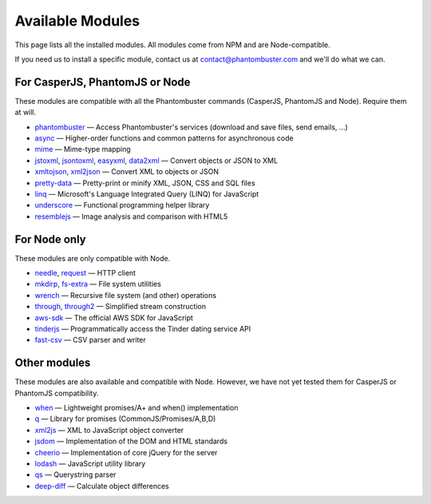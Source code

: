 Available Modules
=================

This page lists all the installed modules. All modules come from NPM and are Node-compatible.

If you need us to install a specific module, contact us at contact@phantombuster.com and we'll do what we can.

For CasperJS, PhantomJS or Node
-------------------------------

These modules are compatible with all the Phantombuster commands (CasperJS, PhantomJS and Node). Require them at will.

- `phantombuster <agent_module.html>`_ — Access Phantombuster's services (download and save files, send emails, ...)
- `async <https://www.npmjs.com/package/async>`_ — Higher-order functions and common patterns for asynchronous code
- `mime <https://www.npmjs.com/package/mime>`_ — Mime-type mapping
- `jstoxml <https://www.npmjs.com/package/jstoxml>`_, `jsontoxml <https://www.npmjs.com/package/jsontoxml>`_, `easyxml <https://www.npmjs.com/package/easyxml>`_, `data2xml <https://www.npmjs.com/package/data2xml>`_ — Convert objects or JSON to XML
- `xmltojson <https://www.npmjs.com/package/xmltojson>`_, `xml2json <https://www.npmjs.com/package/xml2json>`_ — Convert XML to objects or JSON
- `pretty-data <https://www.npmjs.com/package/pretty-data>`_ — Pretty-print or minify XML, JSON, CSS and SQL files
- `linq <https://www.npmjs.com/package/linq>`_ — Microsoft's Language Integrated Query (LINQ) for JavaScript
- `underscore <https://www.npmjs.com/package/underscore>`_ — Functional programming helper library
- `resemblejs <https://www.npmjs.com/package/resemblejs>`_ — Image analysis and comparison with HTML5

For Node only
-------------

These modules are only compatible with Node.

- `needle <https://www.npmjs.com/package/needle>`_, `request <https://www.npmjs.com/package/request>`_ — HTTP client
- `mkdirp <https://www.npmjs.com/package/mkdirp>`_, `fs-extra <https://www.npmjs.com/package/fs-extra>`_ — File system utilities
- `wrench <https://www.npmjs.com/package/wrench>`_ — Recursive file system (and other) operations
- `through <https://www.npmjs.com/package/through>`_, `through2 <https://www.npmjs.com/package/through2>`_ — Simplified stream construction
- `aws-sdk <https://www.npmjs.com/package/aws-sdk>`_ — The official AWS SDK for JavaScript
- `tinderjs <https://www.npmjs.com/package/tinderjs>`_ — Programmatically access the Tinder dating service API
- `fast-csv <https://www.npmjs.com/package/fast-csv>`_ — CSV parser and writer

Other modules
-------------

These modules are also available and compatible with Node. However, we have not yet tested them for CasperJS or PhantomJS compatibility.

- `when <https://www.npmjs.com/package/when>`_ — Lightweight promises/A+ and when() implementation
- `q <https://www.npmjs.com/package/q>`_ — Library for promises (CommonJS/Promises/A,B,D)
- `xml2js <https://www.npmjs.com/package/xml2js>`_ — XML to JavaScript object converter
- `jsdom <https://www.npmjs.com/package/jsdom>`_ — Implementation of the DOM and HTML standards
- `cheerio <https://www.npmjs.com/package/cheerio>`_ — Implementation of core jQuery for the server
- `lodash <https://www.npmjs.com/package/lodash>`_ — JavaScript utility library
- `qs <https://www.npmjs.com/package/qs>`_ — Querystring parser
- `deep-diff <https://www.npmjs.com/package/deep-diff>`_ — Calculate object differences
